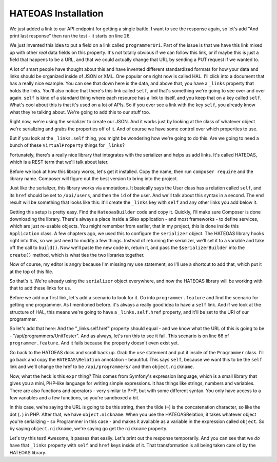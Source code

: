 HATEOAS Installation
====================

We just added a link to our API endpoint for getting a single battle. I want
to see the response again, so let's add "And print last response" then run
the test - it starts on line 26.

We just invented this idea to put a field on a link called
``programmerUri``. Part of the issue is that we have this link mixed up
with other *real* data fields on this property. It's not totally obvious
if we can follow this link, or if maybe this is just a field that happens
to be a URL, and that we could actually change that URL by sending a PUT
request if we wanted to.

A lot of smart people have thought about this and have invented different
standardized formats for how your data and links should be organized inside
of JSON or XML. One popular one right now is called HAL. I'll click into
a document that has a really nice example. You can see that down here is
the data, and above that, you have a ``_links`` property that holds the links. 
You'll also notice that there's this link called ``self``, and
that's something we're going to see over and over again. ``self`` is kind
of a standard thing where each resource has a link to itself, and you keep
that on a key called ``self``. What's cool about this is that it's used on
a lot of APIs. So if you ever see a link with the key ``self``, you already
know what they're talking about. We're going to add this to our stuff too.

Right now, we're using the serializer to create our JSON. And it works just
by looking at the class of whatever object we're serializing and grabs the 
properties off of it. And of course we have some control over which properties
to use.

But if you look at the ``_links.self`` thing, you might be wondering how
we're going to do this. Are we going to need a bunch of these ``VirtualProperty``
things for ``_links``?

Fortunately, there's a really nice library that integrates with the serializer
and helps us add links. It's called HATEOAS, which is a REST term that we'll 
talk about later.

Before we look at how this library works, let's get it installed. Copy the
name, then run ``composer require`` and the library name. Composer will figure
out the best version to bring into the project.

Just like the serializer, this library works via annotations. It basically
says the User class has a relation called ``self``, and its ``href`` should
be set to ``/api/users``, and then the ``id`` of the user. And we'll talk
about this syntax in a second. The end result will be something that looks
like this: it'll create the ``_links`` key with ``self`` and any other links 
you add below it.

Getting this setup is pretty easy. Find the ``HateoasBuilder`` code and copy
it. Quickly, I'll make sure Composer is done downloading the library.
There's always a place inside a Silex application - and most frameworks - 
to define services, which are just re-usable objects. You might remember
from earlier, that in my project, this is done inside this ``Application``
class. A few chapters ago, we used this to configure the ``serializer`` object.
The HATEOAS library hooks right into this, so we just need to modify a few
things. Instead of returning the serializer, we'll set it to a variable and
take off the call to ``build()``. Now we'll paste the new code in, return
it, and pass the ``$serializerBuilder`` into the ``create()`` method, which
is what ties the two libraries together.

Now of course, my editor is angry because I'm missing my ``use`` statement,
so I'll use a shortcut to add that, which put it at the top of this file.

So that's it. We're already using the ``serializer`` object everywhere, and
now the HATEOAS library will be working with that to add these links for us.

Before we add our first link, let's add a scenario to look for it. Go into
``programmer.feature`` and find the scenario for getting one programmer.
As I mentioned before. it's always a really good idea to have a ``self``
link. And if we look at the structure of HAL, this means we're going to have
a ``_links.self.href`` property, and it'll be set to the URI of our programmer.

So let's add that here: And the "_links.self.href" property should equal -
and we know what the URL of this is going to be - "/api/programmers/UnitTester".
And as always, let's run this to see it fail. This scenario is on line 66
of ``programmer.feature``. And it fails because the property doesn't even
exist yet.

Go back to the HATOEAS docs and scroll back up. Grab the ``use`` statement and
put it inside of the ``Programmer`` class. I'll go back and copy the ``HATEOAS\Relation``
annotation - beautiful. This says ``self``, because we want this to be the ``self``
link and we'll change the href to be ``/api/programmers/`` and then ``object.nickname``.

Now, what the heck is this ``expr`` thing? This comes from Symfony's expression
language, which is a small library that gives you a mini, PHP-like language
for writing simple expressions. It has things like strings, numbers and variables.
There are also functions and operators - very similar to PHP, but with some
different syntax. You only have access to a few variables and a few functions,
so you're sandboxed a bit.

In this case, we're saying the URL is going to be this string, then the tilde
(``~``) is the concatenation character, so like the dot (``.``) in PHP. After
that, we have ``object.nickname``. When you use the HATEOAS\Relation, it
takes whatever object you're serializing - so Programmer in this case - and
makes it available as a variable in the expression called ``object``. So by
saying ``object.nickname``, we're saying go get the ``nickname`` property.

Let's try this test! Awesome, it passes that easily. Let's print out the
response temporarily. And you can see that we *do* have that ``_links`` property
with ``self`` and ``href`` keys inside of it. That transformation is all
being taken care of by the HATEOAS library.























































